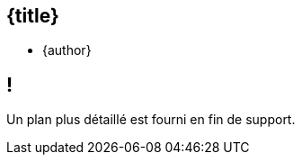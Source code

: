 //=========================================================
[.no-toc.title,id=title]
== {title}

ifdef::title-picture[image::{title-picture}["{title}", {title-picture-width}, {title-picture-height}]]

[.author.margin-top-5]
* {author}

[.cue] 
****
****

//=========================================================
[.no-toc.small,id=toc]
== !

[.cue]
****
Un plan plus détaillé est fourni en fin de support.
****

